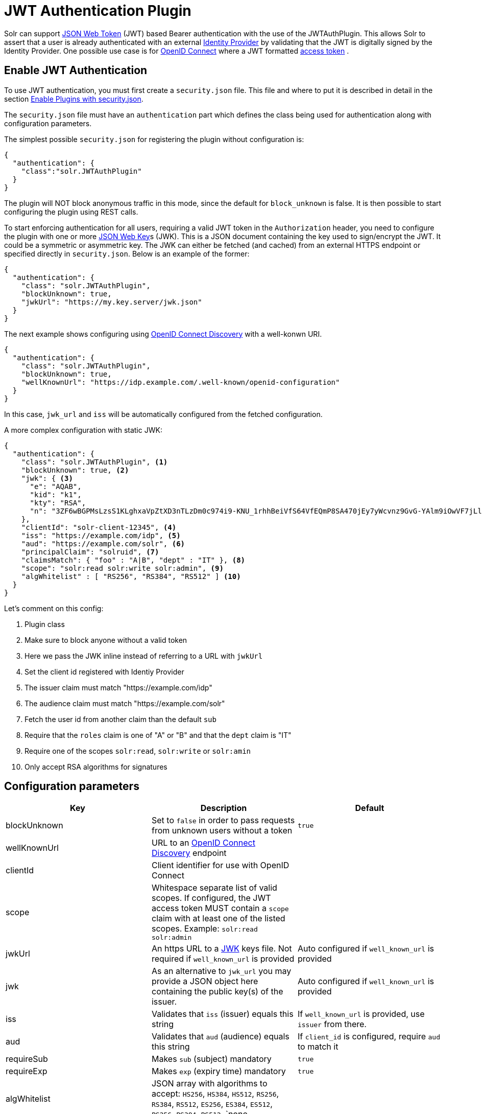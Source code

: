 = JWT Authentication Plugin
// Licensed to the Apache Software Foundation (ASF) under one
// or more contributor license agreements.  See the NOTICE file
// distributed with this work for additional information
// regarding copyright ownership.  The ASF licenses this file
// to you under the Apache License, Version 2.0 (the
// "License"); you may not use this file except in compliance
// with the License.  You may obtain a copy of the License at
//
//   http://www.apache.org/licenses/LICENSE-2.0
//
// Unless required by applicable law or agreed to in writing,
// software distributed under the License is distributed on an
// "AS IS" BASIS, WITHOUT WARRANTIES OR CONDITIONS OF ANY
// KIND, either express or implied.  See the License for the
// specific language governing permissions and limitations
// under the License.

Solr can support https://en.wikipedia.org/wiki/JSON_Web_Token[JSON Web Token] (JWT) based Bearer authentication with the use of the JWTAuthPlugin. This allows Solr to assert that a user is already authenticated with an external https://en.wikipedia.org/wiki/Identity_provider[Identity Provider] by validating that the JWT  is digitally signed by the Identity Provider. One possible use case is for https://en.wikipedia.org/wiki/OpenID_Connect[OpenID Connect] where a JWT formatted https://en.wikipedia.org/wiki/Access_token[access token] .

== Enable JWT Authentication

To use JWT authentication, you must first create a `security.json` file. This file and where to put it is described in detail in the section <<authentication-and-authorization-plugins.adoc#enable-plugins-with-security-json,Enable Plugins with security.json>>.

The `security.json` file must have an `authentication` part which defines the class being used for authentication along with configuration parameters.

The simplest possible `security.json` for registering the plugin without configuration is:

[source,json]
----
{
  "authentication": {
    "class":"solr.JWTAuthPlugin"
  }
}
----

The plugin will NOT block anonymous traffic in this mode, since the default for `block_unknown` is false. It is then possible to start configuring the plugin using REST calls.

To start enforcing authentication for all users, requiring a valid JWT token in the `Authorization` header, you need to configure the plugin with one or more https://tools.ietf.org/html/rfc7517[JSON Web Key]s (JWK). This is a JSON document containing the key used to sign/encrypt the JWT. It could be a symmetric or asymmetric key. The JWK can either be fetched (and cached) from an external HTTPS endpoint or specified directly in `security.json`. Below is an example of the former:

[source,json]
----
{
  "authentication": {
    "class": "solr.JWTAuthPlugin",
    "blockUnknown": true,
    "jwkUrl": "https://my.key.server/jwk.json"
  }
}
----

The next example shows configuring using https://openid.net/specs/openid-connect-discovery-1_0.html[OpenID Connect Discovery] with a well-konwn URI. 

[source,json]
----
{
  "authentication": {
    "class": "solr.JWTAuthPlugin",
    "blockUnknown": true,
    "wellKnownUrl": "https://idp.example.com/.well-known/openid-configuration"
  }
}
---- 

In this case, `jwk_url` and `iss` will be automatically configured from the fetched configuration.

A more complex configuration with static JWK:

[source,json]
----
{
  "authentication": {
    "class": "solr.JWTAuthPlugin", <1>
    "blockUnknown": true, <2>
    "jwk": { <3>
      "e": "AQAB",
      "kid": "k1",
      "kty": "RSA",
      "n": "3ZF6wBGPMsLzsS1KLghxaVpZtXD3nTLzDm0c974i9-KNU_1rhhBeiVfS64VfEQmP8SA470jEy7yWcvnz9GvG-YAlm9iOwVF7jLl2awdws0ocFjdSPT3SjPQKzOeMO7G9XqNTkrvoFCn1YAi26fbhhcqkwZDoeTcHQdRN32frzccuPhZrwImApIedroKLlKWv2IvPDnz2Bpe2WWVc2HdoWYqEVD3p_BEy8f-RTSHK3_8kDDF9yAwI9jx7CK1_C-eYxXltm-6rpS5NGyFm0UNTZMxVU28Tl7LX8Vb6CikyCQ9YRCtk_CvpKWmEuKEp9I28KHQNmGkDYT90nt3vjbCXxw"
    },
    "clientId": "solr-client-12345", <4>
    "iss": "https://example.com/idp", <5>
    "aud": "https://example.com/solr", <6>
    "principalClaim": "solruid", <7>
    "claimsMatch": { "foo" : "A|B", "dept" : "IT" }, <8>
    "scope": "solr:read solr:write solr:admin", <9>
    "algWhitelist" : [ "RS256", "RS384", "RS512" ] <10>
  }
}
----

Let's comment on this config:

<1> Plugin class
<2> Make sure to block anyone without a valid token
<3> Here we pass the JWK inline instead of referring to a URL with `jwkUrl`
<4> Set the client id registered with Identiy Provider
<5> The issuer claim must match "https://example.com/idp"
<6> The audience claim must match "https://example.com/solr"
<7> Fetch the user id from another claim than the default `sub`
<8> Require that the `roles` claim is one of "A" or "B" and that the `dept` claim is "IT"
<9> Require one of the scopes `solr:read`, `solr:write` or `solr:amin`
<10> Only accept RSA algorithms for signatures

== Configuration parameters

[%header,format=csv,separator=;]
|===
Key              ; Description                                             ; Default
blockUnknown    ; Set to `false` in order to pass requests from unknown users without a token  ; `true`
wellKnownUrl   ; URL to an https://openid.net/specs/openid-connect-discovery-1_0.html[OpenID Connect Discovery] endpoint ; 
clientId        ; Client identifier for use with OpenID Connect           ;
scope            ; Whitespace separate list of valid scopes. If configured, the JWT access token MUST contain a `scope` claim with at least one of the listed scopes. Example: `solr:read solr:admin` ;
jwkUrl          ; An https URL to a https://tools.ietf.org/html/rfc7517[JWK] keys file. Not required if `well_known_url` is provided ; Auto configured if `well_known_url` is provided
jwk              ; As an alternative to `jwk_url` you may provide a JSON object here containing the public key(s) of the issuer.  ; Auto configured if `well_known_url` is provided
iss              ; Validates that `iss` (issuer) equals this string        ; If `well_known_url` is provided, use `issuer` from there.
aud              ; Validates that `aud` (audience) equals this string      ; If `client_id` is configured, require `aud` to match it
requireSub      ; Makes `sub` (subject) mandatory                         ; `true`
requireExp      ; Makes `exp` (expiry time) mandatory                     ; `true`
algWhitelist    ; JSON array with algorithms to accept: `HS256`, `HS384`, `HS512`, `RS256`, `RS384`, `RS512`, `ES256`, `ES384`, `ES512`, `PS256`, `PS384`, `PS512`, `none  ; 
jwkCacheDur    ; Duration of JWK cache in seconds                        ; `3600` (1 hour)
principalClaim  ; What claim id to pull principal from                    ; `sub`
claimsMatch     ; JSON object of claims (key) that must match a regular expression (value). Example: `{ "foo" : "A|B" }` will require the `foo` claim to be either "A" or "B". ; (none)
|===


== Editing Authentication Plugin Configuration

All properties mentioned above can be set or changed using the <<basic-authentication-plugin.adoc#editing-authentication-plugin-configuration,Config Edit API>>. You can thus start with a simple configuration with only `class` configured and then configure the rest using the API.

=== Set a Property

Set properties for the authentication plugin. Each of the configuration keys in the table above can be used as parameter keys for the `set-property` command.

Example:

[.dynamic-tabs]
--
[example.tab-pane#v1set-property]
====
[.tab-label]*V1 API*

[source,bash]
----
curl --user solr:SolrRocks http://localhost:8983/solr/admin/authentication -H 'Content-type:application/json' -d  '{"set-property": {"blockUnknown":true, "wellKnownUrl": "https://example.com/.well-knwon/openid-configuration", "scope": "solr:read solr:write"}}'
----
====

[example.tab-pane#v2set-property]
====
[.tab-label]*V2 API*

[source,bash]
----
curl --user solr:SolrRocks http://localhost:8983/api/cluster/security/authentication -H 'Content-type:application/json' -d  '{"set-property": {"blockUnknown":true, "wellKnownUrl": "https://example.com/.well-knwon/openid-configuration", "scope": "solr:read solr:write"}}'
----
====
--

== Using clients with JWT Auth 

=== SolrJ

SolrJ does not currently support setting JWT tokens per request. This is planned for a future release.

=== cURL

To authenticate with Solr with cURL

=== Admin UI 

The Admin UI runs as a SPA (single page application) in your browser, and talks with the Solr APIs just like any other client. Because of this the Admin UI will stop working after enabling this plugin. To circumvent this you can install a browser plugin that adds HTTP headers to requests, and add a valid JWT token to the `Authorization` header by hand. 

== Using the Solr Control Script with Basic Auth

The control script (`bin/solr`) does not currently support JWT Auth.